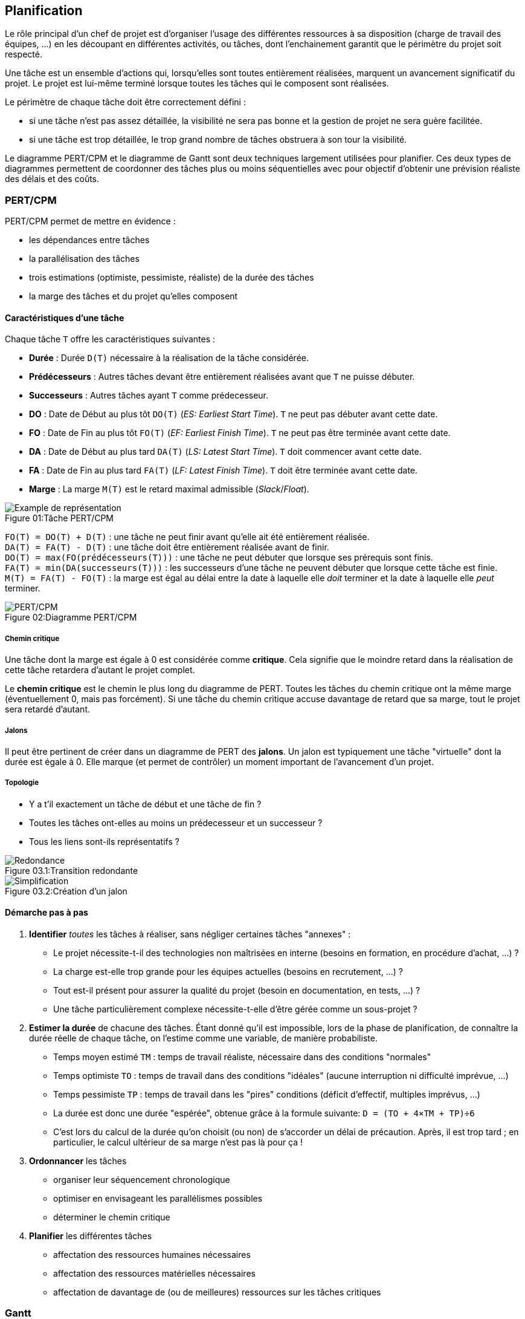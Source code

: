 ﻿== Planification

:imagesdir: resources/pert

Le rôle principal d'un chef de projet est d'organiser l'usage des différentes ressources à sa disposition
(charge de travail des équipes, ...) en les découpant en différentes activités, ou tâches,
dont l'enchainement garantit que le périmètre du projet soit respecté.

Une tâche est un ensemble d'actions qui, lorsqu'elles sont toutes entièrement réalisées,
marquent un avancement significatif du projet.
Le projet est lui-même terminé lorsque toutes les tâches qui le composent sont réalisées.

Le périmètre de chaque tâche doit être correctement défini :

* si une tâche n'est pas assez détaillée, la visibilité ne sera pas bonne et la gestion de projet ne sera guère facilitée.
* si une tâche est trop détaillée, le trop grand nombre de tâches obstruera à son tour la visibilité.

Le diagramme PERT/CPM et le diagramme de Gantt sont deux techniques largement utilisées pour planifier.
Ces deux types de diagrammes permettent de coordonner des tâches plus ou moins séquentielles
avec pour objectif d'obtenir une prévision réaliste des délais et des coûts.

=== PERT/CPM

PERT/CPM permet de mettre en évidence :

* les dépendances entre tâches
* la parallélisation des tâches
* trois estimations (optimiste, pessimiste, réaliste) de la durée des tâches
* la marge des tâches et du projet qu'elles composent

==== Caractéristiques d'une tâche
Chaque tâche `T` offre les caractéristiques suivantes :

* *Durée* : Durée `D(T)` nécessaire à la réalisation de la tâche considérée.
* *Prédécesseurs* : Autres tâches devant être entièrement réalisées avant que `T` ne puisse débuter.
* *Successeurs* : Autres tâches ayant `T` comme prédecesseur.
* *DO* : Date de Début au plus tôt `DO(T)` (_ES: Earliest Start Time_).
  `T` ne peut pas débuter avant cette date.
* *FO* : Date de Fin au plus tôt   `FO(T)`  (_EF: Earliest Finish Time_).
  `T` ne peut pas être terminée avant cette date.
* *DA* : Date de Début au plus tard `DA(T)` (_LS: Latest Start Time_).
  `T` doit commencer avant cette date.
* *FA* : Date de Fin au plus tard   `FA(T)` (_LF: Latest Finish Time_).
  `T` doit être terminée avant cette date.
* *Marge* : La marge `M(T)` est le retard maximal admissible (_Slack_/_Float_).

image::task.png[caption="Figure 01:", title="Tâche PERT/CPM", alt="Example de représentation"]

`FO(T) = DO(T) + D(T)` : une tâche ne peut finir avant qu'elle ait été entièrement réalisée. +
`DA(T) = FA(T) - D(T)` : une tâche doit être entièrement réalisée avant de finir. +
`DO(T) = max(FO(prédécesseurs(T)))` : une tâche ne peut débuter que lorsque ses prérequis sont finis. +
`FA(T) = min(DA(successeurs(T)))` : les successeurs d'une tâche ne peuvent débuter que lorsque cette tâche est finie. +
`M(T) = FA(T) - FO(T)` : la marge est égal au délai entre la date à laquelle elle _doit_ terminer et la date à laquelle elle _peut_ terminer.

image::chart.png[caption="Figure 02:", title="Diagramme PERT/CPM", alt="PERT/CPM"]

===== Chemin critique

Une tâche dont la marge est égale à 0 est considérée comme *critique*.
Cela signifie que le moindre retard dans la réalisation de cette tâche retardera d'autant le projet complet.

Le *chemin critique* est le chemin le plus long du diagramme de PERT.
Toutes les tâches du chemin critique ont la même marge (éventuellement 0, mais pas forcément).
Si une tâche du chemin critique accuse davantage de retard que sa marge, tout le projet sera retardé d'autant.

===== Jalons

Il peut être pertinent de créer dans un diagramme de PERT des *jalons*.
Un jalon est typiquement une tâche "virtuelle" dont la durée est égale à 0.
Elle marque (et permet de contrôler) un moment important de l'avancement d'un projet.

===== Topologie

* Y a t'il exactement un tâche de début et une tâche de fin ?
* Toutes les tâches ont-elles au moins un prédecesseur et un successeur ?
* Tous les liens sont-ils représentatifs ?

image::error-1.png[caption="Figure 03.1:", title="Transition redondante", alt="Redondance"]

image::error-2.png[caption="Figure 03.2:", title="Création d'un jalon", alt="Simplification"]

==== Démarche pas à pas

1. *Identifier* _toutes_ les tâches à réaliser, sans négliger certaines tâches "annexes" :
** Le projet nécessite-t-il des technologies non maîtrisées en interne (besoins en formation, en procédure d'achat, ...) ?
** La charge est-elle trop grande pour les équipes actuelles (besoins en recrutement, ...) ?
** Tout est-il présent pour assurer la qualité du projet (besoin en documentation, en tests, ...) ?
** Une tâche particulièrement complexe nécessite-t-elle d'être gérée comme un sous-projet ?
2. *Estimer la durée* de chacune des tâches.
   Étant donné qu'il est impossible, lors de la phase de planification, de connaître la durée réelle
   de chaque tâche, on l'estime comme une variable, de manière probabiliste.
** Temps moyen estimé `TM` : temps de travail réaliste, nécessaire dans des conditions "normales"
** Temps optimiste `TO` : temps de travail dans des conditions "idéales" (aucune interruption ni difficulté imprévue, ...)
** Temps pessimiste `TP` : temps de travail dans les "pires" conditions (déficit d'effectif, multiples imprévus, ...)
** La durée est donc une durée "espérée", obtenue grâce à la formule suivante:
  `D = (TO + 4×TM + TP)÷6`
** C'est lors du calcul de la durée qu'on choisit (ou non) de s'accorder un délai de précaution.
   Après, il est trop tard ; en particulier, le calcul ultérieur de sa marge n'est pas là pour ça !
3. *Ordonnancer* les tâches
** organiser leur séquencement chronologique
** optimiser en envisageant les parallélismes possibles
** déterminer le chemin critique
4. *Planifier* les différentes tâches
** affectation des ressources humaines nécessaires
** affectation des ressources matérielles nécessaires
** affectation de davantage de (ou de meilleures) ressources sur les tâches critiques

=== Gantt

Comparé à un diagramme de PERT/CPM, un diagramme de Gantt est peut-être plus simple à appréhender.
Il a comme avantage de permettre de clairement visualiser les dates de début et de fin,
le pourcentage de complétion de chaque tâche, ainsi que leur chevauchement éventuel.
En revanche, il met moins l'accent sur les dépendances entre tâches et ne prend pas en compte
la marge ou le risque.

Dans un diagramme de Gantt, un tâche n'a qu'une date de début ou une date de fin, ainsi qu'une durée.
Les tâches s'enchainent ensuite de manière logique, en utilisant l'un des quatre types de liaison :

* de Fin à Début (FD) : une tâche ne peut pas commencer avant que la précédente ne soit terminée
* de Début à Début (DD) : une tâche ne peut pas commencer avant que la précédente ne commence
* de Fin à Fin (FF) : une tâche ne peut pas se terminer avant que la précédente ne soit terminée
* de Début à Fin (DF) : une tâche ne peut pas se terminer avant que la précédente ne commence

Une tâche peut évidemment avoir plusieurs autres tâches la précédant.
De même, une tâche peut précéder plusieurs autres tâches.

image::gantt.png[caption="Figure 04:", title="Exemple de diagramme de Gantt : Rédaction d'une documentation", alt="Gantt"]
